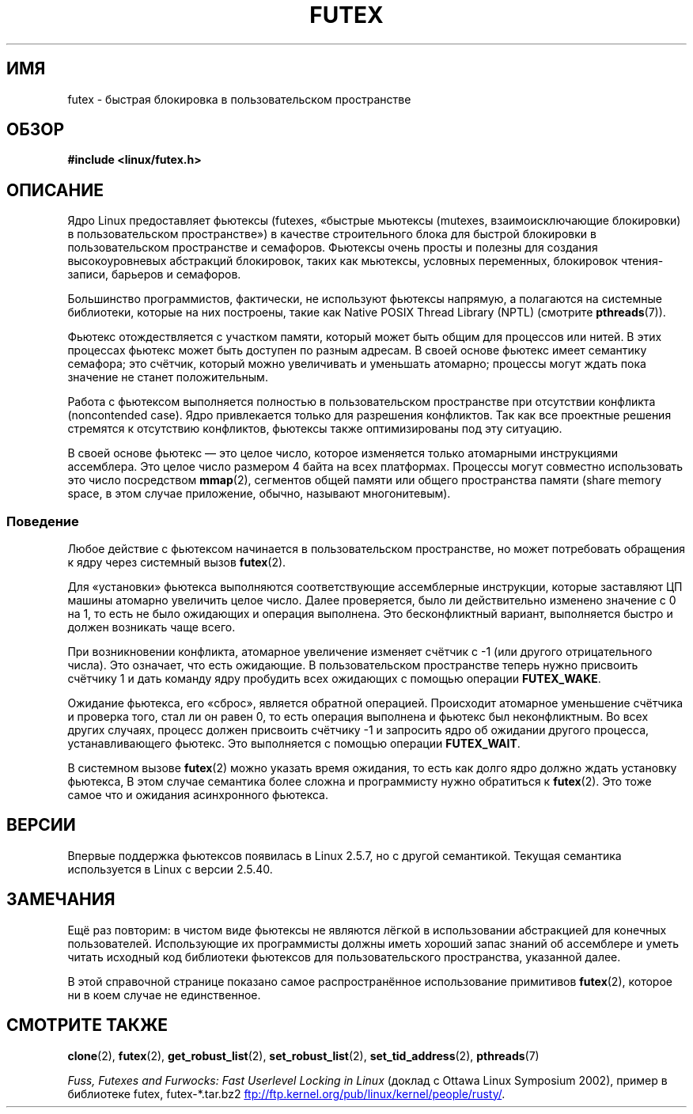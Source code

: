 .\" -*- mode: troff; coding: UTF-8 -*-
.\" This manpage has been automatically generated by docbook2man
.\" from a DocBook document.  This tool can be found at:
.\" <http://shell.ipoline.com/~elmert/comp/docbook2X/>
.\" Please send any bug reports, improvements, comments, patches,
.\" etc. to Steve Cheng <steve@ggi-project.org>.
.\"
.\" %%%LICENSE_START(MIT)
.\" This page is made available under the MIT license.
.\" %%%LICENSE_END
.\"
.\"*******************************************************************
.\"
.\" This file was generated with po4a. Translate the source file.
.\"
.\"*******************************************************************
.TH FUTEX 7 2017\-09\-15 Linux "Руководство программиста Linux"
.SH ИМЯ
futex \- быстрая блокировка в пользовательском пространстве
.SH ОБЗОР
.nf
\fB#include <linux/futex.h>\fP
.fi
.SH ОПИСАНИЕ
.PP
Ядро Linux предоставляет фьютексы (futexes, «быстрые мьютексы (mutexes,
взаимоисключающие блокировки) в пользовательском пространстве») в качестве
строительного блока для быстрой блокировки в пользовательском пространстве и
семафоров. Фьютексы очень просты и полезны для создания высокоуровневых
абстракций блокировок, таких как мьютексы, условных переменных, блокировок
чтения\-записи, барьеров и семафоров.
.PP
Большинство программистов, фактически, не используют фьютексы напрямую, а
полагаются на системные библиотеки, которые на них построены, такие как
Native POSIX Thread Library (NPTL) (смотрите \fBpthreads\fP(7)).
.PP
Фьютекс отождествляется с участком памяти, который может быть общим для
процессов или нитей. В этих процессах фьютекс может быть доступен по разным
адресам. В своей основе фьютекс имеет семантику семафора; это счётчик,
который можно увеличивать и уменьшать атомарно; процессы могут ждать пока
значение не станет положительным.
.PP
Работа с фьютексом выполняется полностью в пользовательском пространстве при
отсутствии конфликта (noncontended case). Ядро привлекается только для
разрешения конфликтов. Так как все проектные решения стремятся к отсутствию
конфликтов, фьютексы также оптимизированы под эту ситуацию.
.PP
В своей основе фьютекс — это целое число, которое изменяется только
атомарными инструкциями ассемблера. Это целое число размером 4 байта на всех
платформах. Процессы могут совместно использовать это число посредством
\fBmmap\fP(2), сегментов общей памяти или общего пространства памяти (share
memory space, в этом случае приложение, обычно, называют многонитевым).
.SS Поведение
.PP
Любое действие с фьютексом начинается в пользовательском пространстве, но
может потребовать обращения к ядру через системный вызов \fBfutex\fP(2).
.PP
Для «установки» фьютекса выполняются соответствующие ассемблерные
инструкции, которые заставляют ЦП машины атомарно увеличить целое
число. Далее проверяется, было ли действительно изменено значение с 0 на 1,
то есть не было ожидающих и операция выполнена. Это бесконфликтный вариант,
выполняется быстро и должен возникать чаще всего.
.PP
При возникновении конфликта, атомарное увеличение изменяет счётчик с \-1 (или
другого отрицательного числа). Это означает, что есть ожидающие. В
пользовательском пространстве теперь нужно присвоить счётчику 1 и дать
команду ядру пробудить всех ожидающих с помощью операции \fBFUTEX_WAKE\fP.
.PP
Ожидание фьютекса, его «сброс», является обратной операцией. Происходит
атомарное уменьшение счётчика и проверка того, стал ли он равен 0, то есть
операция выполнена и фьютекс был неконфликтным. Во всех других случаях,
процесс должен присвоить счётчику \-1 и запросить ядро об ожидании другого
процесса, устанавливающего фьютекс. Это выполняется с помощью операции
\fBFUTEX_WAIT\fP.
.PP
В системном вызове \fBfutex\fP(2) можно указать время ожидания, то есть как
долго ядро должно ждать установку фьютекса, В этом случае семантика более
сложна и программисту нужно обратиться к \fBfutex\fP(2). Это тоже самое что и
ожидания асинхронного фьютекса.
.SH ВЕРСИИ
.PP
Впервые поддержка фьютексов появилась в Linux 2.5.7, но с другой
семантикой. Текущая семантика используется в Linux с версии 2.5.40.
.SH ЗАМЕЧАНИЯ
.PP
Ещё раз повторим: в чистом виде фьютексы не являются лёгкой в использовании
абстракцией для конечных пользователей. Использующие их программисты должны
иметь хороший запас знаний об ассемблере и уметь читать исходный код
библиотеки фьютексов для пользовательского пространства, указанной далее.
.PP
.\" .SH AUTHORS
.\" .PP
.\" Futexes were designed and worked on by Hubertus Franke
.\" (IBM Thomas J. Watson Research Center),
.\" Matthew Kirkwood, Ingo Molnar (Red Hat) and
.\" Rusty Russell (IBM Linux Technology Center).
.\" This page written by bert hubert.
В этой справочной странице показано самое распространённое использование
примитивов \fBfutex\fP(2), которое ни в коем случае не единственное.
.SH "СМОТРИТЕ ТАКЖЕ"
\fBclone\fP(2), \fBfutex\fP(2), \fBget_robust_list\fP(2), \fBset_robust_list\fP(2),
\fBset_tid_address\fP(2), \fBpthreads\fP(7)
.PP
\fIFuss, Futexes and Furwocks: Fast Userlevel Locking in Linux\fP (доклад с
Ottawa Linux Symposium 2002), пример в библиотеке futex, futex\-*.tar.bz2
.UR ftp://ftp.kernel.org\:/pub\:/linux\:/kernel\:/people\:/rusty/
.UE .
